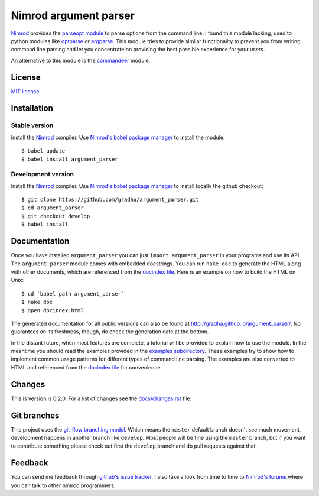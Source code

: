======================
Nimrod argument parser
======================

`Nimrod <http://nimrod-lang.org>`_ provides the `parseopt module
<http://nimrod-lang.org/parseopt.html>`_ to parse options from the command
line. I found this module lacking, used to python modules like `optparse
<http://docs.python.org/2/library/optparse.html>`_ or `argparse
<http://docs.python.org/3/library/argparse.html>`_.  This module tries to
provide similar functionality to prevent you from writing command line parsing
and let you concentrate on providing the best possible experience for your
users.

An alternative to this module is the `commandeer
<https://github.com/fenekku/commandeer>`_ module.


License
=======

`MIT license <LICENSE.rst>`_.


Installation
============

Stable version
--------------

Install the `Nimrod <http://nimrod-lang.org>`_ compiler.  Use `Nimrod's babel
package manager <https://github.com/nimrod-code/babel>`_ to install the
module::

    $ babel update
    $ babel install argument_parser

Development version
-------------------

Install the `Nimrod <http://nimrod-lang.org>`_ compiler.  Use `Nimrod's babel
package manager <https://github.com/nimrod-code/babel>`_ to install locally the
github checkout::

    $ git clone https://github.com/gradha/argument_parser.git
    $ cd argument_parser
    $ git checkout develop
    $ babel install


Documentation
=============

Once you have installed ``argument_parser`` you can just ``import
argument_parser`` in your programs and use its API.  The ``argument_parser``
module comes with embedded docstrings. You can run ``nake doc`` to generate the
HTML along with other documents, which are referenced from the `docindex file
<docindex.rst>`_. Here is an example on how to build the HTML on Unix::

    $ cd `babel path argument_parser`
    $ nake doc
    $ open docindex.html

The generated documentation for all public versions can also be found at
`http://gradha.github.io/argument_parser/
<http://gradha.github.io/argument_parser/>`_.  No guarantees on its freshness,
though, do check the generation date at the bottom.

In the distant future, when most features are complete, a tutorial will be
provided to explain how to use the module. In the meantime you should read the
examples provided in the `examples subdirectory <examples>`_. These examples
try to show how to implement common usage patterns for different types of
command line parsing. The examples are also converted to HTML and referenced
from the `docindex file <docindex.rst>`_ for convenience.


Changes
=======

This is version is 0.2.0. For a list of changes see the `docs/changes.rst
<docs/changes.rst>`_ file.


Git branches
============

This project uses the `git-flow branching model
<https://github.com/nvie/gitflow>`_. Which means the ``master`` default branch
doesn't *see* much movement, development happens in another branch like
``develop``. Most people will be fine using the ``master`` branch, but if you
want to contribute something please check out first the ``develop`` branch and
do pull requests against that.


Feedback
========

You can send me feedback through `github's issue tracker
<http://github.com/gradha/argument_parser/issues>`_. I also take a look from
time to time to `Nimrod's forums <http://forum.nimrod-lang.org>`_ where you can
talk to other nimrod programmers.
